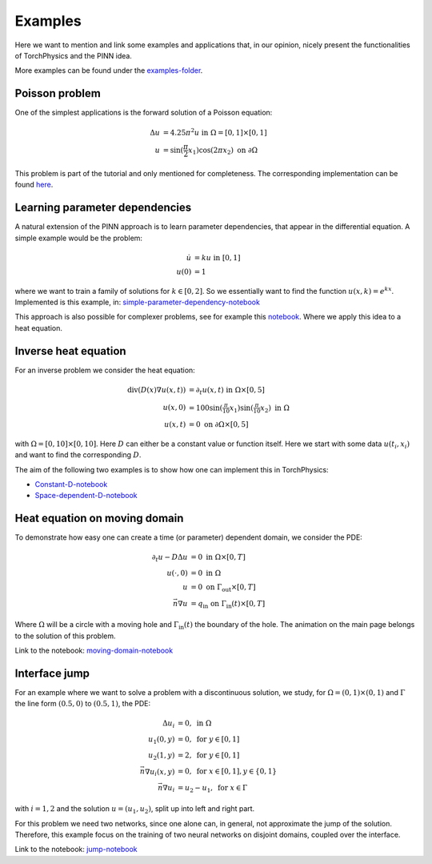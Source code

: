 ========
Examples
========
Here we want to mention and link some examples and applications 
that, in our opinion, nicely present the functionalities of TorchPhysics
and the PINN idea.

More examples can be found under the `examples-folder`_.

.. _`examples-folder`: https://github.com/boschresearch/torchphysics/tree/main/examples

Poisson problem
===============
One of the simplest applications is the forward solution of a Poisson equation: 

.. math::

   \begin{align}
   \Delta u &= 4.25\pi^2 u \text{ in } \Omega = [0, 1] \times [0, 1] \\
   u &= \sin(\frac{\pi}{2} x_1)\cos(2\pi x_2) \text{ on } \partial \Omega
   \end{align}

This problem is part of the tutorial and only mentioned for completeness. 
The corresponding implementation can be found here_.

.. _here : tutorial/solve_pde.html

Learning parameter dependencies
===============================
A natural extension of the PINN approach is to learn parameter dependencies, 
that appear in the differential equation.
A simple example would be the problem:

.. math::

   \begin{align*}
      \dot{u} &= k u  \text{ in } [0, 1] \\
      u(0) &= 1
   \end{align*}

where we want to train a family of solutions for :math:`k \in [0, 2]`. So we essentially
want to find the function :math:`u(x, k) = e^{kx}`.
Implemented is this example, in: `simple-parameter-dependency-notebook`_ 

.. _`simple-parameter-dependency-notebook`: https://github.com/boschresearch/torchphysics/blob/main/examples/pinn/exp-function-with-param.ipynb

This approach is also possible for complexer problems, see for example this notebook_.
Where we apply this idea to a heat equation.

.. _notebook: https://github.com/boschresearch/torchphysics/blob/main/examples/pinn/heat-equation.ipynb

Inverse heat equation
=====================
For an inverse problem we consider the heat equation:

.. math::

   \begin{align*}
   \text{div}(D(x)\nabla u(x, t)) &= \partial_t u(x, t) \text{ in } \Omega \times [0, 5]\\
   u(x, 0) &= 100\sin(\tfrac{\pi}{10}x_1)\sin(\tfrac{\pi}{10}x_2)  \text{ in } \Omega \\
   u(x, t) &= 0 \text{ on } \partial \Omega \times [0, 5]
   \end{align*}  

with :math:`\Omega = [0, 10] \times [0, 10]`. Here :math:`D` can either be 
a constant value or function itself. Here we start with some data :math:`u(t_i, x_i)`
and want to find the corresponding :math:`D`.

The aim of the following two examples is to show how one can implement this in
TorchPhysics:

- `Constant-D-notebook`_
- `Space-dependent-D-notebook`_

.. _`Constant-D-notebook`: https://github.com/boschresearch/torchphysics/blob/main/examples/pinn/inverse-heat-equation.ipynb
.. _`Space-dependent-D-notebook`: https://github.com/boschresearch/torchphysics/blob/main/examples/pinn/inverse-heat-equation-D-function.ipynb

Heat equation on moving domain
==============================
To demonstrate how easy one can create a time (or parameter) dependent domain, 
we consider the PDE:

.. math::

   \begin{align*}
      \partial_t u - D\Delta u &= 0  \text{ in } \Omega \times [0, T] \\
      u(\cdot, 0) &= 0 \text{ in }\Omega \\
      u &= 0 \text{ on } \Gamma_\text{out}  \times [0, T] \\
      \vec{n} \nabla u &= q_\text{in} \text{ on } \Gamma_\text{in}(t)  \times [0, T]
   \end{align*} 

Where :math:`\Omega` will be a circle with a moving hole and :math:`\Gamma_\text{in}(t)`
the boundary of the hole. The animation on the main page belongs to the
solution of this problem. 

Link to the notebook: `moving-domain-notebook`_ 

.. _`moving-domain-notebook`: https://github.com/boschresearch/torchphysics/blob/main/examples/pinn/moving-heat-equation.ipynb

Interface jump
==============
For an example where we want to solve a problem with a discontinuous solution, 
we study, for :math:`\Omega = (0, 1) \times (0, 1)` and :math:`\Gamma` the line form
:math:`(0.5, 0)` to :math:`(0.5, 1)`, the PDE:

.. math::

   \begin{align*}
      \Delta u_i &= 0, \text{ in } \Omega \\
      u_1(0, y) &= 0 , \text{ for } y \in [0, 1] \\
      u_2(1, y) &= 2 , \text{ for } y \in [0, 1] \\
      \vec{n} \nabla u_i(x, y) &= 0 , \text{ for } x \in [0, 1], y \in \{0, 1\}\\
      \vec{n} \nabla u_i &= u_2 - u_1, \text{ for } x \in \Gamma
   \end{align*}

with :math:`i = 1, 2` and the solution :math:`u=(u_1, u_2)`, 
split up into left and right part.

For this problem we need two networks, since one alone can, in general, not 
approximate the jump of the solution. Therefore, this example focus on the training of two neural
networks on disjoint domains, coupled over the interface.

Link to the notebook: `jump-notebook`_ 

.. _`jump-notebook`: https://github.com/boschresearch/torchphysics/blob/main/examples/pinn/interface-jump.ipynb